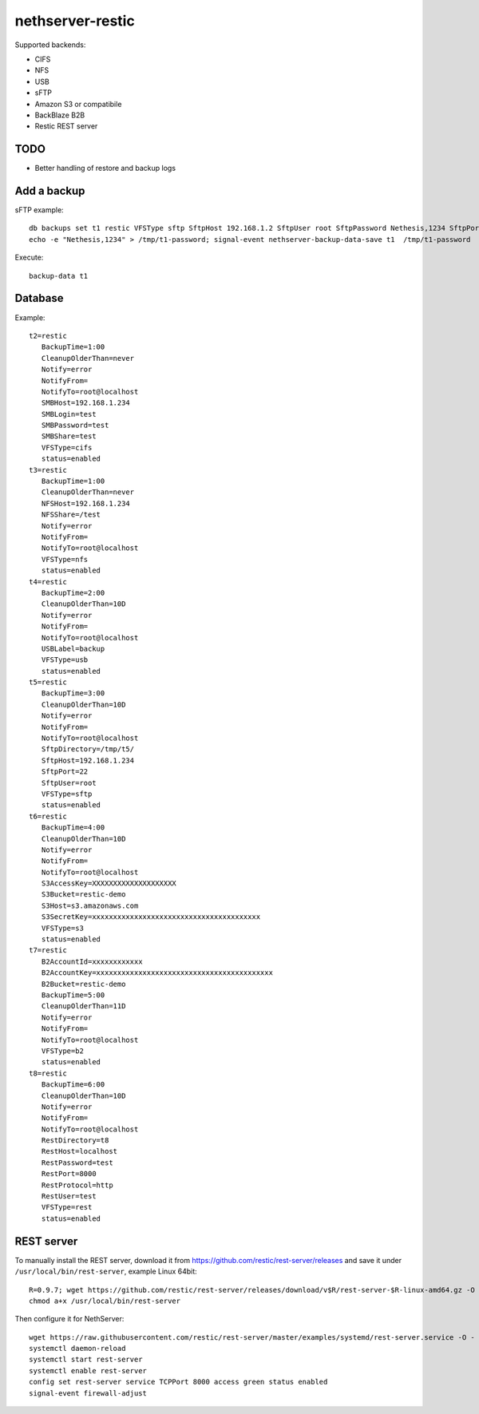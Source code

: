 =================
nethserver-restic
=================

Supported backends:

- CIFS
- NFS
- USB
- sFTP
- Amazon S3 or compatibile
- BackBlaze B2B
- Restic REST server


TODO
====

- Better handling of restore and backup logs


Add a backup
============

sFTP example: ::

  db backups set t1 restic VFSType sftp SftpHost 192.168.1.2 SftpUser root SftpPassword Nethesis,1234 SftpPort 22 SftpDirectory /mnt/t1 status enabled BackupTime 3:00 CleanupOlderThan 30D Notify error NotifyFrom '' NotifyTo root@localhost
  echo -e "Nethesis,1234" > /tmp/t1-password; signal-event nethserver-backup-data-save t1  /tmp/t1-password

Execute: ::

  backup-data t1


Database
========

Example: ::

 t2=restic
    BackupTime=1:00
    CleanupOlderThan=never
    Notify=error
    NotifyFrom=
    NotifyTo=root@localhost
    SMBHost=192.168.1.234
    SMBLogin=test
    SMBPassword=test
    SMBShare=test
    VFSType=cifs
    status=enabled
 t3=restic
    BackupTime=1:00
    CleanupOlderThan=never
    NFSHost=192.168.1.234
    NFSShare=/test
    Notify=error
    NotifyFrom=
    NotifyTo=root@localhost
    VFSType=nfs
    status=enabled
 t4=restic
    BackupTime=2:00
    CleanupOlderThan=10D
    Notify=error
    NotifyFrom=
    NotifyTo=root@localhost
    USBLabel=backup
    VFSType=usb
    status=enabled
 t5=restic
    BackupTime=3:00
    CleanupOlderThan=10D
    Notify=error
    NotifyFrom=
    NotifyTo=root@localhost
    SftpDirectory=/tmp/t5/
    SftpHost=192.168.1.234
    SftpPort=22
    SftpUser=root
    VFSType=sftp
    status=enabled
 t6=restic
    BackupTime=4:00
    CleanupOlderThan=10D
    Notify=error
    NotifyFrom=
    NotifyTo=root@localhost
    S3AccessKey=XXXXXXXXXXXXXXXXXXXX
    S3Bucket=restic-demo
    S3Host=s3.amazonaws.com
    S3SecretKey=xxxxxxxxxxxxxxxxxxxxxxxxxxxxxxxxxxxxxxxx
    VFSType=s3
    status=enabled
 t7=restic
    B2AccountId=xxxxxxxxxxxx
    B2AccountKey=xxxxxxxxxxxxxxxxxxxxxxxxxxxxxxxxxxxxxxxxxx
    B2Bucket=restic-demo
    BackupTime=5:00
    CleanupOlderThan=11D
    Notify=error
    NotifyFrom=
    NotifyTo=root@localhost
    VFSType=b2
    status=enabled
 t8=restic
    BackupTime=6:00
    CleanupOlderThan=10D
    Notify=error
    NotifyFrom=
    NotifyTo=root@localhost
    RestDirectory=t8
    RestHost=localhost
    RestPassword=test
    RestPort=8000
    RestProtocol=http
    RestUser=test
    VFSType=rest
    status=enabled

REST server
===========

To manually install the REST server, download it from https://github.com/restic/rest-server/releases and save it 
under ``/usr/local/bin/rest-server``, example Linux 64bit: ::

  R=0.9.7; wget https://github.com/restic/rest-server/releases/download/v$R/rest-server-$R-linux-amd64.gz -O - | zcat > /usr/local/bin/rest-server
  chmod a+x /usr/local/bin/rest-server

Then configure it for NethServer: ::

  wget https://raw.githubusercontent.com/restic/rest-server/master/examples/systemd/rest-server.service -O - | sed 's/www\-data/apache/g' > /etc/systemd/system/rest-server.service
  systemctl daemon-reload
  systemctl start rest-server
  systemctl enable rest-server
  config set rest-server service TCPPort 8000 access green status enabled
  signal-event firewall-adjust

